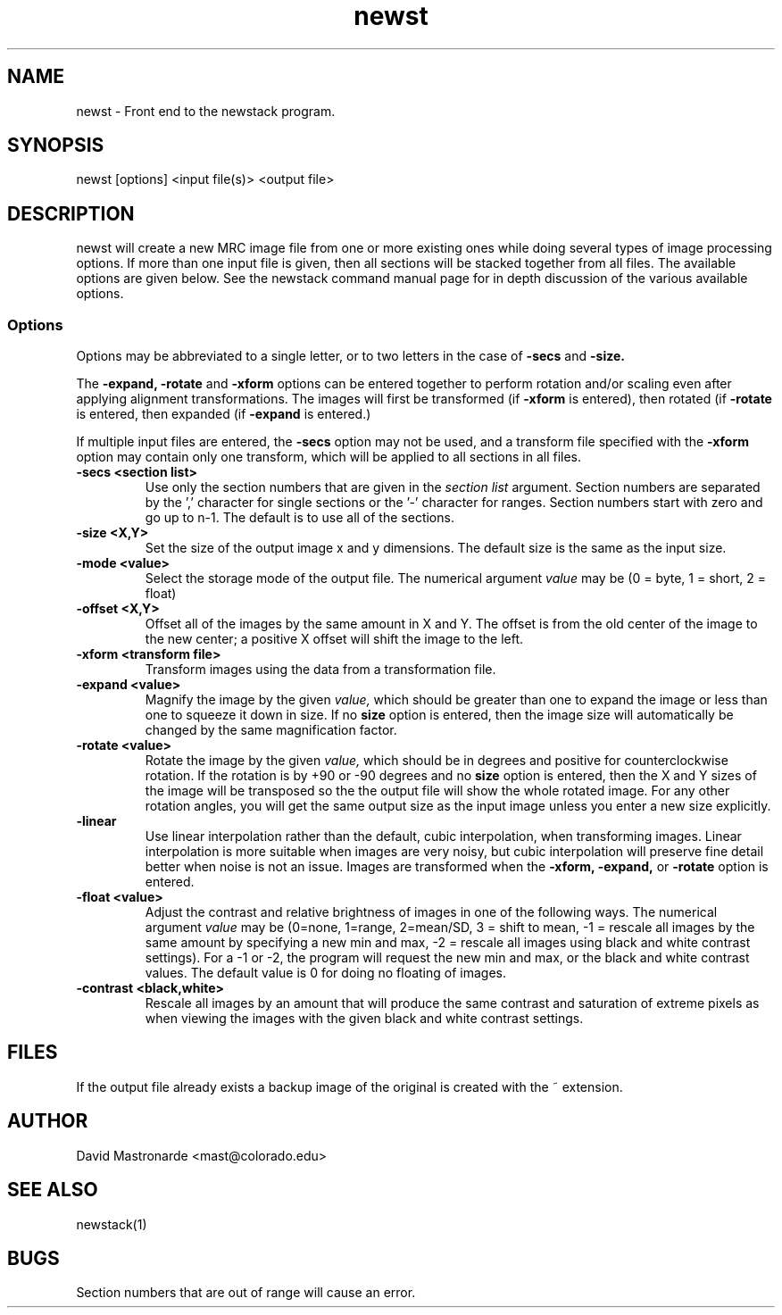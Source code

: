 .na
.nh
.TH newst 1 2.30 BL3DEMC
.SH NAME
newst \- Front end to the newstack program.
.SH SYNOPSIS
newst [options] <input file(s)>  <output file>
.SH DESCRIPTION
newst will create a new MRC image file from one or more existing ones
while doing several types of image processing options.  If more than one
input file is given, then all sections will be stacked together from all
files.
The available options are given below.  See the newstack
command manual page for in depth discussion of the various
available options.
.SS Options

Options may be abbreviated to a single letter, or to two letters in the case of
.B -secs
and
.B -size.

The 
.B -expand,
.B -rotate
and
.B -xform
options can be entered together to perform rotation and/or scaling even after
applying alignment transformations.  The images will first be transformed
(if
.B -xform
is entered), then rotated (if
.B -rotate
is entered, then expanded (if
.B -expand
is entered.)

If multiple input files are entered, the 
.B -secs
option may not be used, and a transform file specified with the 
.B -xform
option may contain only one transform, which will be applied to all sections
in all files.

.TP
.B -secs <section list>
Use only the section numbers that are given in the
.I section list
argument. Section numbers are separated by the ',' character
for single sections or the '-' character for ranges.
Section numbers start with zero and go up to n-1.
The default is to use all of the sections.
.TP
.B -size <X,Y>
Set the size of the output image x and y dimensions.
The default size is the same as the input size.
.TP
.B -mode <value>
Select the storage mode of the output file.  
The numerical argument
.I value 
may be (0 = byte, 1 = short, 2 = float)
.TP
.B -offset <X,Y>
Offset all of the images by the same amount in X and Y.  The offset is from 
the old
center of the image to the new center; a positive X offset will shift the
image to the left.
.TP
.B -xform <transform file>
Transform images using the data from a transformation file.
.TP
.B -expand <value>
Magnify the image by the given
.I value,
which should be greater than one to expand the image or less than one to
squeeze it down in size.  If no 
.B size
option is entered, then the image size will automatically be changed by the
same magnification factor.
.TP
.B -rotate <value>
Rotate the image by the given
.I value,
which should be in degrees and positive for counterclockwise rotation.  If 
the rotation is by +90 or -90 degrees and no
.B size
option is entered, then the X and Y sizes of the image will be transposed so
the the output file will show the whole rotated image.  For any other rotation 
angles, you will get the same output size as the input image unless you
enter a new size explicitly.
.TP
.B -linear
Use linear interpolation rather than the default, cubic interpolation, when
transforming images.  Linear interpolation is more suitable when images are
very noisy, but cubic interpolation will preserve fine detail better when
noise is not an issue.  Images are
transformed when the 
.B -xform, -expand,
or
.B -rotate
option is entered. 
.TP
.B -float <value>
Adjust the contrast and relative brightness of images in one
of the following ways.
The numerical argument
.I value  
may be
(0=none, 1=range, 2=mean/SD, 3 = shift to mean, -1 = rescale all images 
by the same amount by specifying a new min and max, -2 = rescale all images
using black and white contrast settings).  For a -1 or -2, the program will
request the new min and max, or the black and white contrast values.
The default value is 0 for doing no floating of images.
.TP
.B -contrast <black,white>
Rescale all images by an amount that will produce the same
contrast and saturation of extreme pixels as when viewing the images
with the given black and white contrast settings.
.SH FILES
If the output file already exists a backup image
of the original is created
with the ~ extension.
.SH AUTHOR
David Mastronarde  <mast@colorado.edu>
.SH SEE ALSO
newstack(1)
.SH BUGS
Section numbers that are out of range will cause an error.
